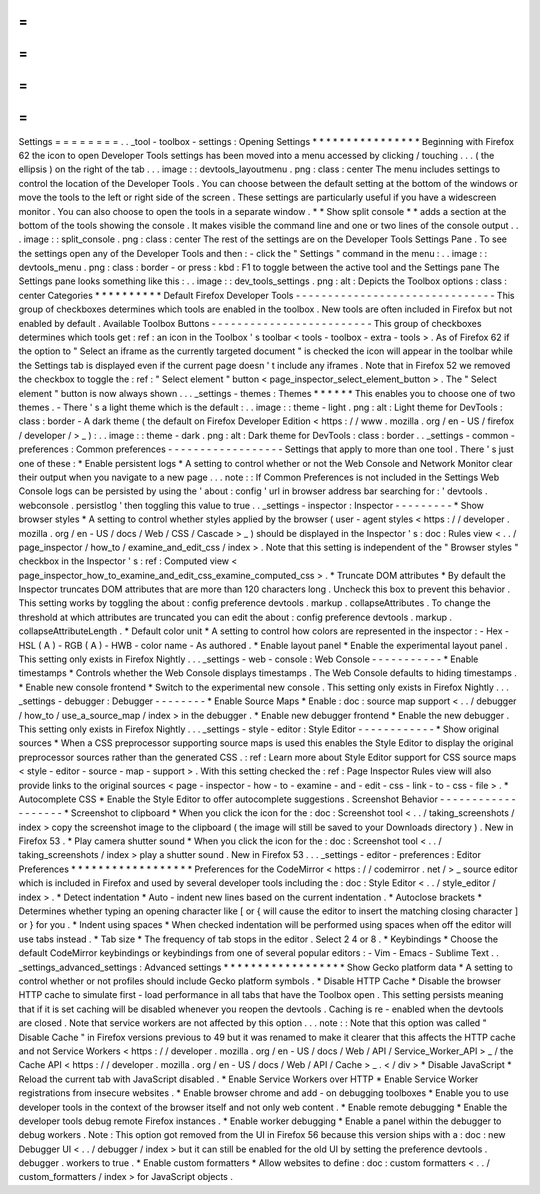 =
=
=
=
=
=
=
=
Settings
=
=
=
=
=
=
=
=
.
.
_tool
-
toolbox
-
settings
:
Opening
Settings
*
*
*
*
*
*
*
*
*
*
*
*
*
*
*
*
Beginning
with
Firefox
62
the
icon
to
open
Developer
Tools
settings
has
been
moved
into
a
menu
accessed
by
clicking
/
touching
.
.
.
(
the
ellipsis
)
on
the
right
of
the
tab
.
.
.
image
:
:
devtools_layoutmenu
.
png
:
class
:
center
The
menu
includes
settings
to
control
the
location
of
the
Developer
Tools
.
You
can
choose
between
the
default
setting
at
the
bottom
of
the
windows
or
move
the
tools
to
the
left
or
right
side
of
the
screen
.
These
settings
are
particularly
useful
if
you
have
a
widescreen
monitor
.
You
can
also
choose
to
open
the
tools
in
a
separate
window
.
*
*
Show
split
console
*
*
adds
a
section
at
the
bottom
of
the
tools
showing
the
console
.
It
makes
visible
the
command
line
and
one
or
two
lines
of
the
console
output
.
.
.
image
:
:
split_console
.
png
:
class
:
center
The
rest
of
the
settings
are
on
the
Developer
Tools
Settings
Pane
.
To
see
the
settings
open
any
of
the
Developer
Tools
and
then
:
-
click
the
"
Settings
"
command
in
the
menu
:
.
.
image
:
:
devtools_menu
.
png
:
class
:
border
-
or
press
:
kbd
:
F1
to
toggle
between
the
active
tool
and
the
Settings
pane
The
Settings
pane
looks
something
like
this
:
.
.
image
:
:
dev_tools_settings
.
png
:
alt
:
Depicts
the
Toolbox
options
:
class
:
center
Categories
*
*
*
*
*
*
*
*
*
*
Default
Firefox
Developer
Tools
-
-
-
-
-
-
-
-
-
-
-
-
-
-
-
-
-
-
-
-
-
-
-
-
-
-
-
-
-
-
-
This
group
of
checkboxes
determines
which
tools
are
enabled
in
the
toolbox
.
New
tools
are
often
included
in
Firefox
but
not
enabled
by
default
.
Available
Toolbox
Buttons
-
-
-
-
-
-
-
-
-
-
-
-
-
-
-
-
-
-
-
-
-
-
-
-
-
This
group
of
checkboxes
determines
which
tools
get
:
ref
:
an
icon
in
the
Toolbox
'
s
toolbar
<
tools
-
toolbox
-
extra
-
tools
>
.
As
of
Firefox
62
if
the
option
to
"
Select
an
iframe
as
the
currently
targeted
document
"
is
checked
the
icon
will
appear
in
the
toolbar
while
the
Settings
tab
is
displayed
even
if
the
current
page
doesn
'
t
include
any
iframes
.
Note
that
in
Firefox
52
we
removed
the
checkbox
to
toggle
the
:
ref
:
"
Select
element
"
button
<
page_inspector_select_element_button
>
.
The
"
Select
element
"
button
is
now
always
shown
.
.
.
_settings
-
themes
:
Themes
*
*
*
*
*
*
This
enables
you
to
choose
one
of
two
themes
.
-
There
'
s
a
light
theme
which
is
the
default
:
.
.
image
:
:
theme
-
light
.
png
:
alt
:
Light
theme
for
DevTools
:
class
:
border
-
A
dark
theme
(
the
default
on
Firefox
Developer
Edition
<
https
:
/
/
www
.
mozilla
.
org
/
en
-
US
/
firefox
/
developer
/
>
_
)
:
.
.
image
:
:
theme
-
dark
.
png
:
alt
:
Dark
theme
for
DevTools
:
class
:
border
.
.
_settings
-
common
-
preferences
:
Common
preferences
-
-
-
-
-
-
-
-
-
-
-
-
-
-
-
-
-
-
Settings
that
apply
to
more
than
one
tool
.
There
'
s
just
one
of
these
:
*
Enable
persistent
logs
*
A
setting
to
control
whether
or
not
the
Web
Console
and
Network
Monitor
clear
their
output
when
you
navigate
to
a
new
page
.
.
.
note
:
:
If
Common
Preferences
is
not
included
in
the
Settings
Web
Console
logs
can
be
persisted
by
using
the
'
about
:
config
'
url
in
browser
address
bar
searching
for
:
'
devtools
.
webconsole
.
persistlog
'
then
toggling
this
value
to
true
.
.
_settings
-
inspector
:
Inspector
-
-
-
-
-
-
-
-
-
*
Show
browser
styles
*
A
setting
to
control
whether
styles
applied
by
the
browser
(
user
-
agent
styles
<
https
:
/
/
developer
.
mozilla
.
org
/
en
-
US
/
docs
/
Web
/
CSS
/
Cascade
>
_
)
should
be
displayed
in
the
Inspector
'
s
:
doc
:
Rules
view
<
.
.
/
page_inspector
/
how_to
/
examine_and_edit_css
/
index
>
.
Note
that
this
setting
is
independent
of
the
"
Browser
styles
"
checkbox
in
the
Inspector
'
s
:
ref
:
Computed
view
<
page_inspector_how_to_examine_and_edit_css_examine_computed_css
>
.
*
Truncate
DOM
attributes
*
By
default
the
Inspector
truncates
DOM
attributes
that
are
more
than
120
characters
long
.
Uncheck
this
box
to
prevent
this
behavior
.
This
setting
works
by
toggling
the
about
:
config
preference
devtools
.
markup
.
collapseAttributes
.
To
change
the
threshold
at
which
attributes
are
truncated
you
can
edit
the
about
:
config
preference
devtools
.
markup
.
collapseAttributeLength
.
*
Default
color
unit
*
A
setting
to
control
how
colors
are
represented
in
the
inspector
:
-
Hex
-
HSL
(
A
)
-
RGB
(
A
)
-
HWB
-
color
name
-
As
authored
.
*
Enable
layout
panel
*
Enable
the
experimental
layout
panel
.
This
setting
only
exists
in
Firefox
Nightly
.
.
.
_settings
-
web
-
console
:
Web
Console
-
-
-
-
-
-
-
-
-
-
-
*
Enable
timestamps
*
Controls
whether
the
Web
Console
displays
timestamps
.
The
Web
Console
defaults
to
hiding
timestamps
.
*
Enable
new
console
frontend
*
Switch
to
the
experimental
new
console
.
This
setting
only
exists
in
Firefox
Nightly
.
.
.
_settings
-
debugger
:
Debugger
-
-
-
-
-
-
-
-
*
Enable
Source
Maps
*
Enable
:
doc
:
source
map
support
<
.
.
/
debugger
/
how_to
/
use_a_source_map
/
index
>
in
the
debugger
.
*
Enable
new
debugger
frontend
*
Enable
the
new
debugger
.
This
setting
only
exists
in
Firefox
Nightly
.
.
.
_settings
-
style
-
editor
:
Style
Editor
-
-
-
-
-
-
-
-
-
-
-
-
*
Show
original
sources
*
When
a
CSS
preprocessor
supporting
source
maps
is
used
this
enables
the
Style
Editor
to
display
the
original
preprocessor
sources
rather
than
the
generated
CSS
.
:
ref
:
Learn
more
about
Style
Editor
support
for
CSS
source
maps
<
style
-
editor
-
source
-
map
-
support
>
.
With
this
setting
checked
the
:
ref
:
Page
Inspector
Rules
view
will
also
provide
links
to
the
original
sources
<
page
-
inspector
-
how
-
to
-
examine
-
and
-
edit
-
css
-
link
-
to
-
css
-
file
>
.
*
Autocomplete
CSS
*
Enable
the
Style
Editor
to
offer
autocomplete
suggestions
.
Screenshot
Behavior
-
-
-
-
-
-
-
-
-
-
-
-
-
-
-
-
-
-
-
*
Screenshot
to
clipboard
*
When
you
click
the
icon
for
the
:
doc
:
Screenshot
tool
<
.
.
/
taking_screenshots
/
index
>
copy
the
screenshot
image
to
the
clipboard
(
the
image
will
still
be
saved
to
your
Downloads
directory
)
.
New
in
Firefox
53
.
*
Play
camera
shutter
sound
*
When
you
click
the
icon
for
the
:
doc
:
Screenshot
tool
<
.
.
/
taking_screenshots
/
index
>
play
a
shutter
sound
.
New
in
Firefox
53
.
.
.
_settings
-
editor
-
preferences
:
Editor
Preferences
*
*
*
*
*
*
*
*
*
*
*
*
*
*
*
*
*
*
Preferences
for
the
CodeMirror
<
https
:
/
/
codemirror
.
net
/
>
_
source
editor
which
is
included
in
Firefox
and
used
by
several
developer
tools
including
the
:
doc
:
Style
Editor
<
.
.
/
style_editor
/
index
>
.
*
Detect
indentation
*
Auto
-
indent
new
lines
based
on
the
current
indentation
.
*
Autoclose
brackets
*
Determines
whether
typing
an
opening
character
like
[
or
{
will
cause
the
editor
to
insert
the
matching
closing
character
]
or
}
for
you
.
*
Indent
using
spaces
*
When
checked
indentation
will
be
performed
using
spaces
when
off
the
editor
will
use
tabs
instead
.
*
Tab
size
*
The
frequency
of
tab
stops
in
the
editor
.
Select
2
4
or
8
.
*
Keybindings
*
Choose
the
default
CodeMirror
keybindings
or
keybindings
from
one
of
several
popular
editors
:
-
Vim
-
Emacs
-
Sublime
Text
.
.
_settings_advanced_settings
:
Advanced
settings
*
*
*
*
*
*
*
*
*
*
*
*
*
*
*
*
*
*
Show
Gecko
platform
data
*
A
setting
to
control
whether
or
not
profiles
should
include
Gecko
platform
symbols
.
*
Disable
HTTP
Cache
*
Disable
the
browser
HTTP
cache
to
simulate
first
-
load
performance
in
all
tabs
that
have
the
Toolbox
open
.
This
setting
persists
meaning
that
if
it
is
set
caching
will
be
disabled
whenever
you
reopen
the
devtools
.
Caching
is
re
-
enabled
when
the
devtools
are
closed
.
Note
that
service
workers
are
not
affected
by
this
option
.
.
.
note
:
:
Note
that
this
option
was
called
"
Disable
Cache
"
in
Firefox
versions
previous
to
49
but
it
was
renamed
to
make
it
clearer
that
this
affects
the
HTTP
cache
and
not
Service
Workers
<
https
:
/
/
developer
.
mozilla
.
org
/
en
-
US
/
docs
/
Web
/
API
/
Service_Worker_API
>
_
/
the
Cache
API
<
https
:
/
/
developer
.
mozilla
.
org
/
en
-
US
/
docs
/
Web
/
API
/
Cache
>
_
.
<
/
div
>
*
Disable
JavaScript
*
Reload
the
current
tab
with
JavaScript
disabled
.
*
Enable
Service
Workers
over
HTTP
*
Enable
Service
Worker
registrations
from
insecure
websites
.
*
Enable
browser
chrome
and
add
-
on
debugging
toolboxes
*
Enable
you
to
use
developer
tools
in
the
context
of
the
browser
itself
and
not
only
web
content
.
*
Enable
remote
debugging
*
Enable
the
developer
tools
debug
remote
Firefox
instances
.
*
Enable
worker
debugging
*
Enable
a
panel
within
the
debugger
to
debug
workers
.
Note
:
This
option
got
removed
from
the
UI
in
Firefox
56
because
this
version
ships
with
a
:
doc
:
new
Debugger
UI
<
.
.
/
debugger
/
index
>
but
it
can
still
be
enabled
for
the
old
UI
by
setting
the
preference
devtools
.
debugger
.
workers
to
true
.
*
Enable
custom
formatters
*
Allow
websites
to
define
:
doc
:
custom
formatters
<
.
.
/
custom_formatters
/
index
>
for
JavaScript
objects
.
